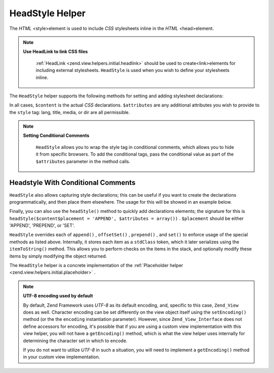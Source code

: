 
HeadStyle Helper
================

The *HTML* <style>element is used to include *CSS* stylesheets inline in the *HTML* <head>element.

.. note::
    **Use HeadLink to link CSS files**

     :ref:`HeadLink <zend.view.helpers.initial.headlink>` should be used to create<link>elements for including external stylesheets. ``HeadStyle`` is used when you wish to define your stylesheets inline.

The ``HeadStyle`` helper supports the following methods for setting and adding stylesheet declarations:

In all cases, ``$content`` is the actual *CSS* declarations. ``$attributes`` are any additional attributes you wish to provide to the ``style`` tag: lang, title, media, or dir are all permissible.

.. note::
    **Setting Conditional Comments**

     ``HeadStyle`` allows you to wrap the style tag in conditional comments, which allows you to hide it from specific browsers. To add the conditional tags, pass the conditional value as part of the ``$attributes`` parameter in the method calls.

.. _zend.view.helpers.initial.headstyle.conditional:

Headstyle With Conditional Comments
-----------------------------------

.. code-block:: php
    :linenos:
    
    // adding scripts
    $this->headStyle()->appendStyle($styles, array('conditional' => 'lt IE 7'));
    

``HeadStyle`` also allows capturing style declarations; this can be useful if you want to create the declarations programmatically, and then place them elsewhere. The usage for this will be showed in an example below.

Finally, you can also use the ``headStyle()`` method to quickly add declarations elements; the signature for this is ``headStyle($content$placement = 'APPEND', $attributes = array())`` . ``$placement`` should be either 'APPEND', 'PREPEND', or 'SET'.

``HeadStyle`` overrides each of ``append()`` , ``offsetSet()`` , ``prepend()`` , and ``set()`` to enforce usage of the special methods as listed above. Internally, it stores each item as a ``stdClass`` token, which it later serializes using the ``itemToString()`` method. This allows you to perform checks on the items in the stack, and optionally modify these items by simply modifying the object returned.

The ``HeadStyle`` helper is a concrete implementation of the :ref:`Placeholder helper <zend.view.helpers.initial.placeholder>` .

.. note::
    **UTF-8 encoding used by default**

    By default, Zend Framework uses *UTF-8* as its default encoding, and, specific to this case, ``Zend_View`` does as well. Character encoding can be set differently on the view object itself using the ``setEncoding()`` method (or the the ``encoding`` instantiation parameter). However, since ``Zend_View_Interface`` does not define accessors for encoding, it's possible that if you are using a custom view implementation with this view helper, you will not have a ``getEncoding()`` method, which is what the view helper uses internally for determining the character set in which to encode.

    If you do not want to utilize *UTF-8* in such a situation, you will need to implement a ``getEncoding()`` method in your custom view implementation.


